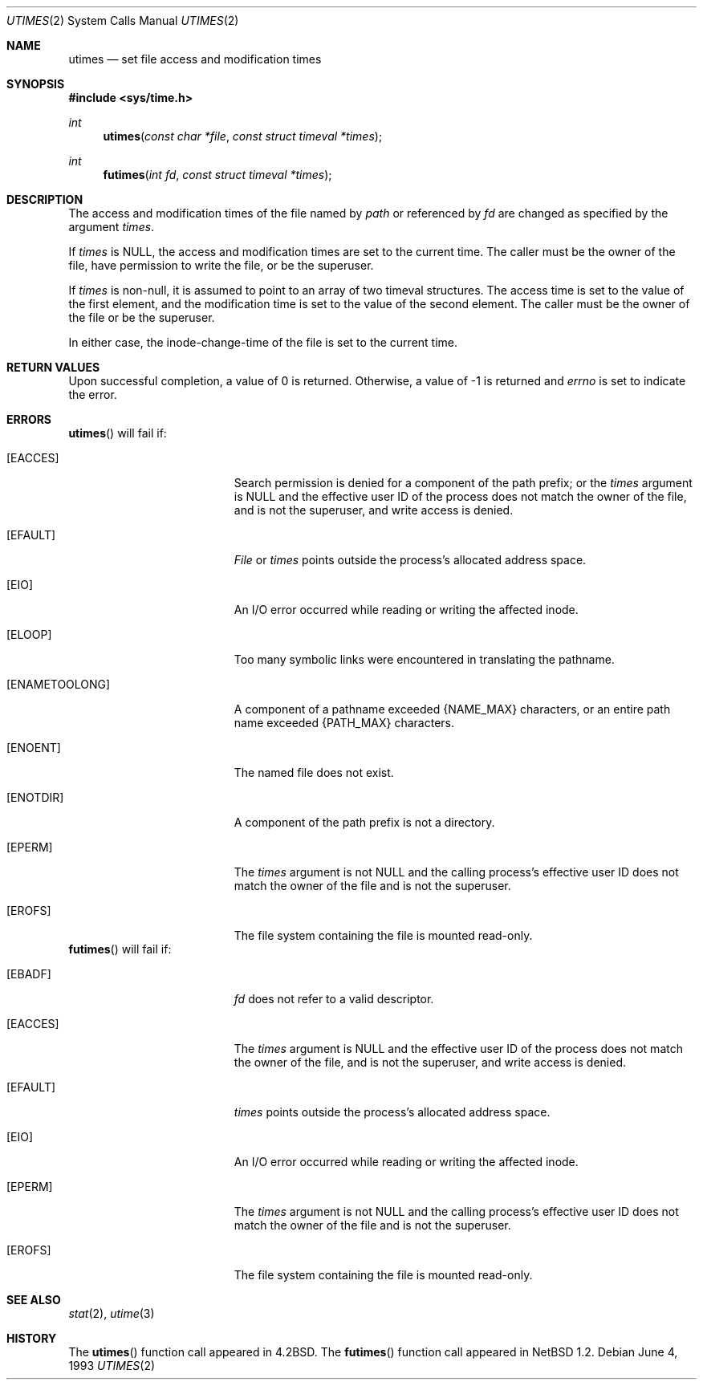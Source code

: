 .\"	$OpenBSD: src/lib/libc/sys/utimes.2,v 1.8 2003/06/02 20:18:39 millert Exp $
.\"	$NetBSD: utimes.2,v 1.9 1996/04/23 10:34:16 mycroft Exp $
.\"
.\" Copyright (c) 1990, 1993
.\"	The Regents of the University of California.  All rights reserved.
.\"
.\" Redistribution and use in source and binary forms, with or without
.\" modification, are permitted provided that the following conditions
.\" are met:
.\" 1. Redistributions of source code must retain the above copyright
.\"    notice, this list of conditions and the following disclaimer.
.\" 2. Redistributions in binary form must reproduce the above copyright
.\"    notice, this list of conditions and the following disclaimer in the
.\"    documentation and/or other materials provided with the distribution.
.\" 3. Neither the name of the University nor the names of its contributors
.\"    may be used to endorse or promote products derived from this software
.\"    without specific prior written permission.
.\"
.\" THIS SOFTWARE IS PROVIDED BY THE REGENTS AND CONTRIBUTORS ``AS IS'' AND
.\" ANY EXPRESS OR IMPLIED WARRANTIES, INCLUDING, BUT NOT LIMITED TO, THE
.\" IMPLIED WARRANTIES OF MERCHANTABILITY AND FITNESS FOR A PARTICULAR PURPOSE
.\" ARE DISCLAIMED.  IN NO EVENT SHALL THE REGENTS OR CONTRIBUTORS BE LIABLE
.\" FOR ANY DIRECT, INDIRECT, INCIDENTAL, SPECIAL, EXEMPLARY, OR CONSEQUENTIAL
.\" DAMAGES (INCLUDING, BUT NOT LIMITED TO, PROCUREMENT OF SUBSTITUTE GOODS
.\" OR SERVICES; LOSS OF USE, DATA, OR PROFITS; OR BUSINESS INTERRUPTION)
.\" HOWEVER CAUSED AND ON ANY THEORY OF LIABILITY, WHETHER IN CONTRACT, STRICT
.\" LIABILITY, OR TORT (INCLUDING NEGLIGENCE OR OTHERWISE) ARISING IN ANY WAY
.\" OUT OF THE USE OF THIS SOFTWARE, EVEN IF ADVISED OF THE POSSIBILITY OF
.\" SUCH DAMAGE.
.\"
.\"     @(#)utimes.2	8.1 (Berkeley) 6/4/93
.\"
.Dd June 4, 1993
.Dt UTIMES 2
.Os
.Sh NAME
.Nm utimes
.Nd set file access and modification times
.Sh SYNOPSIS
.Fd #include <sys/time.h>
.Ft int
.Fn utimes "const char *file" "const struct timeval *times"
.Ft int
.Fn futimes "int fd" "const struct timeval *times"
.Sh DESCRIPTION
The access and modification times of the file named by
.Fa path
or referenced by
.Fa fd
are changed as specified by the argument
.Fa times .
.Pp
If
.Fa times
is
.Dv NULL ,
the access and modification times are set to the current time.
The caller must be the owner of the file, have permission to
write the file, or be the superuser.
.Pp
If
.Fa times
is non-null,
it is assumed to point to an array of two timeval structures.
The access time is set to the value of the first element, and the
modification time is set to the value of the second element.
The caller must be the owner of the file or be the superuser.
.Pp
In either case, the inode-change-time of the file is set to the current
time.
.Sh RETURN VALUES
Upon successful completion, a value of 0 is returned.
Otherwise, a value of \-1 is returned and
.Va errno
is set to indicate the error.
.Sh ERRORS
.Fn utimes
will fail if:
.Bl -tag -width Er
.It Bq Er EACCES
Search permission is denied for a component of the path prefix;
or the
.Fa times
argument is
.Dv NULL
and the effective user ID of the process does not
match the owner of the file, and is not the superuser, and write
access is denied.
.It Bq Er EFAULT
.Pa File
or
.Fa times
points outside the process's allocated address space.
.It Bq Er EIO
An I/O error occurred while reading or writing the affected inode.
.It Bq Er ELOOP
Too many symbolic links were encountered in translating the pathname.
.It Bq Er ENAMETOOLONG
A component of a pathname exceeded
.Dv {NAME_MAX}
characters, or an entire path name exceeded
.Dv {PATH_MAX}
characters.
.It Bq Er ENOENT
The named file does not exist.
.It Bq Er ENOTDIR
A component of the path prefix is not a directory.
.It Bq Er EPERM
The
.Fa times
argument is not
.Dv NULL
and the calling process's effective user ID
does not match the owner of the file and is not the superuser.
.It Bq Er EROFS
The file system containing the file is mounted read-only.
.El
.Fn futimes
will fail if:
.Bl -tag -width Er
.It Bq Er EBADF
.Fa fd
does not refer to a valid descriptor.
.It Bq Er EACCES
The
.Fa times
argument is
.Dv NULL
and the effective user ID of the process does not
match the owner of the file, and is not the superuser, and write
access is denied.
.It Bq Er EFAULT
.Fa times
points outside the process's allocated address space.
.It Bq Er EIO
An I/O error occurred while reading or writing the affected inode.
.It Bq Er EPERM
The
.Fa times
argument is not
.Dv NULL
and the calling process's effective user ID
does not match the owner of the file and is not the superuser.
.It Bq Er EROFS
The file system containing the file is mounted read-only.
.El
.Sh SEE ALSO
.Xr stat 2 ,
.Xr utime 3
.Sh HISTORY
The
.Fn utimes
function call appeared in
.Bx 4.2 .
The
.Fn futimes
function call appeared in
.Nx 1.2 .
